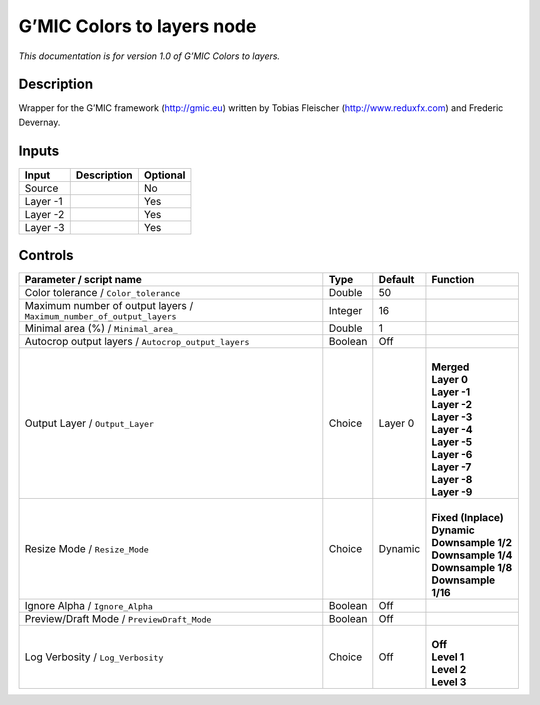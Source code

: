 .. _eu.gmic.Colorstolayers:

G’MIC Colors to layers node
===========================

*This documentation is for version 1.0 of G’MIC Colors to layers.*

Description
-----------

Wrapper for the G’MIC framework (http://gmic.eu) written by Tobias Fleischer (http://www.reduxfx.com) and Frederic Devernay.

Inputs
------

+----------+-------------+----------+
| Input    | Description | Optional |
+==========+=============+==========+
| Source   |             | No       |
+----------+-------------+----------+
| Layer -1 |             | Yes      |
+----------+-------------+----------+
| Layer -2 |             | Yes      |
+----------+-------------+----------+
| Layer -3 |             | Yes      |
+----------+-------------+----------+

Controls
--------

.. tabularcolumns:: |>{\raggedright}p{0.2\columnwidth}|>{\raggedright}p{0.06\columnwidth}|>{\raggedright}p{0.07\columnwidth}|p{0.63\columnwidth}|

.. cssclass:: longtable

+-----------------------------------------------------------------------+---------+---------+-----------------------+
| Parameter / script name                                               | Type    | Default | Function              |
+=======================================================================+=========+=========+=======================+
| Color tolerance / ``Color_tolerance``                                 | Double  | 50      |                       |
+-----------------------------------------------------------------------+---------+---------+-----------------------+
| Maximum number of output layers / ``Maximum_number_of_output_layers`` | Integer | 16      |                       |
+-----------------------------------------------------------------------+---------+---------+-----------------------+
| Minimal area (%) / ``Minimal_area_``                                  | Double  | 1       |                       |
+-----------------------------------------------------------------------+---------+---------+-----------------------+
| Autocrop output layers / ``Autocrop_output_layers``                   | Boolean | Off     |                       |
+-----------------------------------------------------------------------+---------+---------+-----------------------+
| Output Layer / ``Output_Layer``                                       | Choice  | Layer 0 | |                     |
|                                                                       |         |         | | **Merged**          |
|                                                                       |         |         | | **Layer 0**         |
|                                                                       |         |         | | **Layer -1**        |
|                                                                       |         |         | | **Layer -2**        |
|                                                                       |         |         | | **Layer -3**        |
|                                                                       |         |         | | **Layer -4**        |
|                                                                       |         |         | | **Layer -5**        |
|                                                                       |         |         | | **Layer -6**        |
|                                                                       |         |         | | **Layer -7**        |
|                                                                       |         |         | | **Layer -8**        |
|                                                                       |         |         | | **Layer -9**        |
+-----------------------------------------------------------------------+---------+---------+-----------------------+
| Resize Mode / ``Resize_Mode``                                         | Choice  | Dynamic | |                     |
|                                                                       |         |         | | **Fixed (Inplace)** |
|                                                                       |         |         | | **Dynamic**         |
|                                                                       |         |         | | **Downsample 1/2**  |
|                                                                       |         |         | | **Downsample 1/4**  |
|                                                                       |         |         | | **Downsample 1/8**  |
|                                                                       |         |         | | **Downsample 1/16** |
+-----------------------------------------------------------------------+---------+---------+-----------------------+
| Ignore Alpha / ``Ignore_Alpha``                                       | Boolean | Off     |                       |
+-----------------------------------------------------------------------+---------+---------+-----------------------+
| Preview/Draft Mode / ``PreviewDraft_Mode``                            | Boolean | Off     |                       |
+-----------------------------------------------------------------------+---------+---------+-----------------------+
| Log Verbosity / ``Log_Verbosity``                                     | Choice  | Off     | |                     |
|                                                                       |         |         | | **Off**             |
|                                                                       |         |         | | **Level 1**         |
|                                                                       |         |         | | **Level 2**         |
|                                                                       |         |         | | **Level 3**         |
+-----------------------------------------------------------------------+---------+---------+-----------------------+
